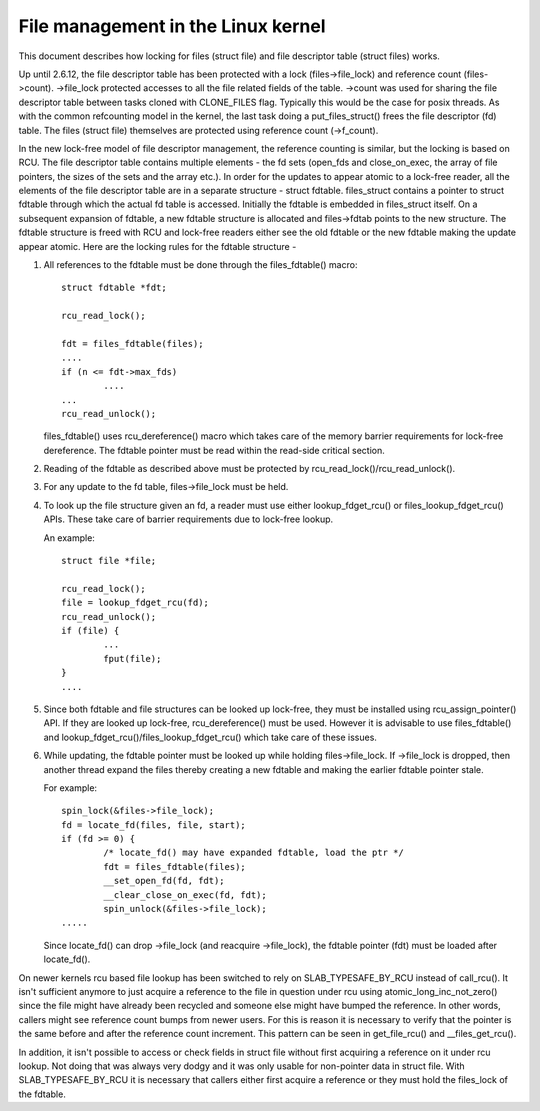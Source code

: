 .. SPDX-License-Identifier: GPL-2.0

===================================
File management in the Linux kernel
===================================

This document describes how locking for files (struct file)
and file descriptor table (struct files) works.

Up until 2.6.12, the file descriptor table has been protected
with a lock (files->file_lock) and reference count (files->count).
->file_lock protected accesses to all the file related fields
of the table. ->count was used for sharing the file descriptor
table between tasks cloned with CLONE_FILES flag. Typically
this would be the case for posix threads. As with the common
refcounting model in the kernel, the last task doing
a put_files_struct() frees the file descriptor (fd) table.
The files (struct file) themselves are protected using
reference count (->f_count).

In the new lock-free model of file descriptor management,
the reference counting is similar, but the locking is
based on RCU. The file descriptor table contains multiple
elements - the fd sets (open_fds and close_on_exec, the
array of file pointers, the sizes of the sets and the array
etc.). In order for the updates to appear atomic to
a lock-free reader, all the elements of the file descriptor
table are in a separate structure - struct fdtable.
files_struct contains a pointer to struct fdtable through
which the actual fd table is accessed. Initially the
fdtable is embedded in files_struct itself. On a subsequent
expansion of fdtable, a new fdtable structure is allocated
and files->fdtab points to the new structure. The fdtable
structure is freed with RCU and lock-free readers either
see the old fdtable or the new fdtable making the update
appear atomic. Here are the locking rules for
the fdtable structure -

1. All references to the fdtable must be done through
   the files_fdtable() macro::

	struct fdtable *fdt;

	rcu_read_lock();

	fdt = files_fdtable(files);
	....
	if (n <= fdt->max_fds)
		....
	...
	rcu_read_unlock();

   files_fdtable() uses rcu_dereference() macro which takes care of
   the memory barrier requirements for lock-free dereference.
   The fdtable pointer must be read within the read-side
   critical section.

2. Reading of the fdtable as described above must be protected
   by rcu_read_lock()/rcu_read_unlock().

3. For any update to the fd table, files->file_lock must
   be held.

4. To look up the file structure given an fd, a reader
   must use either lookup_fdget_rcu() or files_lookup_fdget_rcu() APIs. These
   take care of barrier requirements due to lock-free lookup.

   An example::

	struct file *file;

	rcu_read_lock();
	file = lookup_fdget_rcu(fd);
	rcu_read_unlock();
	if (file) {
		...
                fput(file);
	}
	....

5. Since both fdtable and file structures can be looked up
   lock-free, they must be installed using rcu_assign_pointer()
   API. If they are looked up lock-free, rcu_dereference()
   must be used. However it is advisable to use files_fdtable()
   and lookup_fdget_rcu()/files_lookup_fdget_rcu() which take care of these
   issues.

6. While updating, the fdtable pointer must be looked up while
   holding files->file_lock. If ->file_lock is dropped, then
   another thread expand the files thereby creating a new
   fdtable and making the earlier fdtable pointer stale.

   For example::

	spin_lock(&files->file_lock);
	fd = locate_fd(files, file, start);
	if (fd >= 0) {
		/* locate_fd() may have expanded fdtable, load the ptr */
		fdt = files_fdtable(files);
		__set_open_fd(fd, fdt);
		__clear_close_on_exec(fd, fdt);
		spin_unlock(&files->file_lock);
	.....

   Since locate_fd() can drop ->file_lock (and reacquire ->file_lock),
   the fdtable pointer (fdt) must be loaded after locate_fd().

On newer kernels rcu based file lookup has been switched to rely on
SLAB_TYPESAFE_BY_RCU instead of call_rcu(). It isn't sufficient anymore
to just acquire a reference to the file in question under rcu using
atomic_long_inc_not_zero() since the file might have already been
recycled and someone else might have bumped the reference. In other
words, callers might see reference count bumps from newer users. For
this is reason it is necessary to verify that the pointer is the same
before and after the reference count increment. This pattern can be seen
in get_file_rcu() and __files_get_rcu().

In addition, it isn't possible to access or check fields in struct file
without first acquiring a reference on it under rcu lookup. Not doing
that was always very dodgy and it was only usable for non-pointer data
in struct file. With SLAB_TYPESAFE_BY_RCU it is necessary that callers
either first acquire a reference or they must hold the files_lock of the
fdtable.

